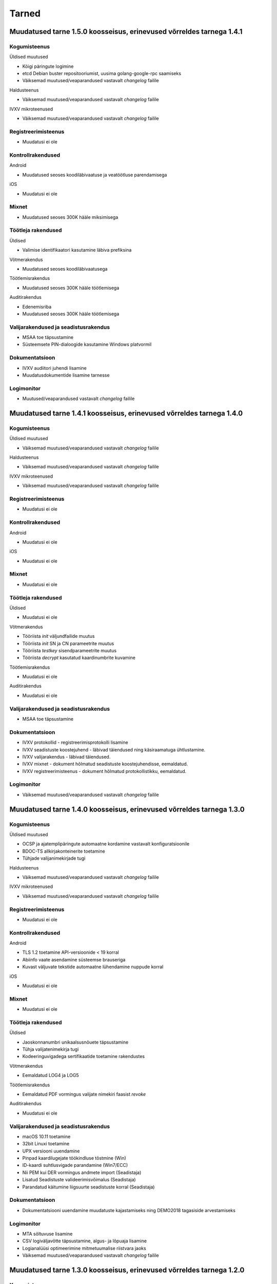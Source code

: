 ..  IVXV dokumentatsiooni üldsisukord

Tarned
======

Muudatused tarne 1.5.0 koosseisus, erinevused võrreldes tarnega 1.4.1
--------------------------------------------------------------------------------

Kogumisteenus
~~~~~~~~~~~~~

Üldised muutused

* Kõigi päringute logimine
* etcd Debian buster repositooriumist, uusima golang-google-rpc saamiseks
* Väiksemad muutused/veaparandused vastavalt `changelog` failile

Haldusteenus

* Väiksemad muutused/veaparandused vastavalt `changelog` failile

IVXV mikroteenused

* Väiksemad muutused/veaparandused vastavalt `changelog` failile

Registreerimisteenus
~~~~~~~~~~~~~~~~~~~~

* Muudatusi ei ole

Kontrollrakendused
~~~~~~~~~~~~~~~~~~

Android

* Muudatused seoses koodiläbivaatuse ja veatöötluse parendamisega

iOS

* Muudatusi ei ole

Mixnet
~~~~~~

* Muudatused seoses 300K hääle miksimisega

Töötleja rakendused
~~~~~~~~~~~~~~~~~~~

Üldised

* Valimise identifikaatori kasutamine läbiva prefiksina

Võtmerakendus

* Muudatused seoses koodiläbivaatusega

Töötlemisrakendus

* Muudatused seoses 300K hääle töötlemisega

Auditirakendus

* Edenemisriba
* Muudatused seoses 300K hääle töötlemisega

Valijarakendused ja seadistusrakendus
~~~~~~~~~~~~~~~~~~~~~~~~~~~~~~~~~~~~~

* MSAA toe täpsustamine
* Süsteemsete PIN-dialoogide kasutamine Windows platvormil

Dokumentatsioon
~~~~~~~~~~~~~~~

* IVXV audiitori juhendi lisamine
* Muudatusdokumentide lisamine tarnesse


Logimonitor
~~~~~~~~~~~

* Muutused/veaparandused vastavalt `changelog` failile




Muudatused tarne 1.4.1 koosseisus, erinevused võrreldes tarnega 1.4.0
--------------------------------------------------------------------------------

Kogumisteenus
~~~~~~~~~~~~~

Üldised muutused

* Väiksemad muutused/veaparandused vastavalt `changelog` failile

Haldusteenus

* Väiksemad muutused/veaparandused vastavalt `changelog` failile

IVXV mikroteenused

* Väiksemad muutused/veaparandused vastavalt `changelog` failile

Registreerimisteenus
~~~~~~~~~~~~~~~~~~~~

* Muudatusi ei ole

Kontrollrakendused
~~~~~~~~~~~~~~~~~~

Android

* Muudatusi ei ole

iOS

* Muudatusi ei ole

Mixnet
~~~~~~

* Muudatusi ei ole

Töötleja rakendused
~~~~~~~~~~~~~~~~~~~

Üldised

* Muudatusi ei ole

Võtmerakendus

* Tööriista *init* väljundfailide muutus
* Tööriista *init* SN ja CN parameetrite muutus
* Tööriista *testkey* sisendparameetrite muutus
* Tööriista *decrypt* kasutatud kaardinumbrite kuvamine

Töötlemisrakendus

* Muudatusi ei ole

Auditirakendus

* Muudatusi ei ole

Valijarakendused ja seadistusrakendus
~~~~~~~~~~~~~~~~~~~~~~~~~~~~~~~~~~~~~

* MSAA toe täpsustamine

Dokumentatsioon
~~~~~~~~~~~~~~~

* IVXV protokollid - registreerimisprotokolli lisamine
* IVXV seadistuste koostejuhend - läbivad täiendused ning käsiraamatuga
  ühtlustamine.
* IVXV valijarakendus - läbivad täiendused.
* IVXV mixnet - dokument hõlmatud seadistuste koostejuhendisse, eemaldatud.
* IVXV registreerimisteenus - dokument hõlmatud protokollistikku, eemaldatud.

Logimonitor
~~~~~~~~~~~

* Väiksemad muutused/veaparandused vastavalt `changelog` failile

Muudatused tarne 1.4.0 koosseisus, erinevused võrreldes tarnega 1.3.0
--------------------------------------------------------------------------------

Kogumisteenus
~~~~~~~~~~~~~

Üldised muutused

* OCSP ja ajatemplipäringute automaatne kordamine vastavalt
  konfiguratsioonile
* BDOC-TS allkirjakonteinerite toetamine
* Tühjade valijanimekirjade tugi

Haldusteenus

* Väiksemad muutused/veaparandused vastavalt `changelog` failile

IVXV mikroteenused

* Väiksemad muutused/veaparandused vastavalt `changelog` failile

Registreerimisteenus
~~~~~~~~~~~~~~~~~~~~
* Muudatusi ei ole

Kontrollrakendused
~~~~~~~~~~~~~~~~~~

Android

* TLS 1.2 toetamine API-versioonide < 19 korral
* Abiinfo vaate asendamine süsteemse brauseriga
* Kuvast väljuvate tekstide automaatne lühendamine nuppude korral

iOS

* Muudatusi ei ole

Mixnet
~~~~~~

* Muudatusi ei ole

Töötleja rakendused
~~~~~~~~~~~~~~~~~~~

Üldised

* Jaoskonnanumbri unikaalsusnõuete täpsustamine
* Tühja valijatenimekirja tugi
* Kodeeringuvigadega sertifikaatide toetamine rakendustes

Võtmerakendus

* Eemaldatud LOG4 ja LOG5

Töötlemisrakendus

* Eemaldatud PDF vormingus valijate nimekiri faasist *revoke*

Auditirakendus

* Muudatusi ei ole

Valijarakendused ja seadistusrakendus
~~~~~~~~~~~~~~~~~~~~~~~~~~~~~~~~~~~~~

* macOS 10.11 toetamine
* 32bit Linuxi toetamine
* UPX versiooni uuendamine
* Pinpad kaardilugejate töökindluse tõstmine (Win)
* ID-kaardi suhtlusvigade parandamine (Win7/ECC)
* Nii PEM kui DER vormingus andmete import (Seadistaja)
* Lisatud Seadistuste valideerimisvõimalus (Seadistaja)
* Parandatud käitumine liigsuurte seadistuste korral (Seadistaja)

Dokumentatsioon
~~~~~~~~~~~~~~~

* Dokumentatsiooni uuendamine muudatuste kajastamiseks ning DEMO2018
  tagasiside arvestamiseks

Logimonitor
~~~~~~~~~~~

* MTA sõltuvuse lisamine
* CSV logiväljavõtte täpsustamine, algus- ja lõpuaja lisamine
* Logianalüüsi optimeerimine mitmetuumalise riistvara jaoks
* Väiksemad muutused/veaparandused vastavalt `changelog` failile

Muudatused tarne 1.3.0 koosseisus, erinevused võrreldes tarnega 1.2.0
--------------------------------------------------------------------------------

Kogumisteenus
~~~~~~~~~~~~~

Üldised muutused

* Ubuntu 18.04 LTS (Bionic Beaver) kasutuselevõtmine
* Krahhitaaste protseduuride kirjeldamine

Haldusteenus

* Parandatud tööriistad teenuste seisundiinfo saamiseks
* Väiksemad muutused/veaparandused vastavalt `changelog` failile

IVXV mikroteenused

* golang keeleversioon 1.9 kasutuselevõtmine
* Eesti ID-kaardi uuenenud profiili toetamine (PNOEE)
* Väiksemad muutused/veaparandused vastavalt `changelog` failile

Registreerimisteenus
~~~~~~~~~~~~~~~~~~~~
* Muudatusi ei ole

Kontrollrakendused
~~~~~~~~~~~~~~~~~~

Android

* ESTEID2018 sertifikaatide toetamine
* Täpsustatud vigase ASN1-kodeeringuga avalike võtmete käitlemist

iOS

* ESTEID2018 sertifikaatide toetamine
* iPhone 10 X muudatused
* XCode 10 ja iOS 12 SDK kasutamine

Mixnet
~~~~~~

* Verificatumi AGPL versiooni kasutuselevõtmine

Töötleja rakendused
~~~~~~~~~~~~~~~~~~~

Võtmerakendus

* Muudatusi ei ole

Töötlemisrakendus

* Lisatud tööriist StatsTool urnist statistikafaili genereerimiseks
* Lisatud tööriist StatsDiffTool kahe statistikafaili võrdlemiseks
* ESTEID2018 sertifikaatide ja profiili toetamine
* digidoc4j 2.1.0 kasutamine

Auditirakendus

* Muudatusi ei ole

Valijarakendused ja seadistusrakendus
~~~~~~~~~~~~~~~~~~~~~~~~~~~~~~~~~~~~~

* Valijarakenduses kandidaatide otsingu võimaldamine
* Valijarakenduses erakondade ja kandidaatide kaustana kuvamine
* Valijarakenduse ja Seadistusrakenduse üleviimine JSON-vormingus seadistustele
* ESTEID2018 sertifikaatide ja profiili toetamine
* Win: IDEMIA minidraiveri toetamine
* Linux/macOS: IDEMIA PKCS11 draiveri toetamine
* macOS 10.14 toetamine

Dokumentatsioon
~~~~~~~~~~~~~~~

* Dokumentatsiooni uuendamine muudatuste kajastamiseks
* Ingliskeelse arhitekuuridokumendi ja protokollistiku lisamine

Logimonitor
~~~~~~~~~~~

* Ubuntu 18.04 LTS (Bionic Beaver) kasutuselevõtmine
* Võetud kasutusele Grafana 5.3.4
* Parandatud vanusepõhise statistika genereerimine ja vanusegruppidesse
  jaotumine
* CSV väljundi võtmine seanssidest

Muudatused tarne 1.2.0 koosseisus, erinevused võrreldes KOV2017 valimistega.
--------------------------------------------------------------------------------

Kogumisteenus
~~~~~~~~~~~~~

Haldusteenus

* Lisatud tööriist vigaste valijanimekirjade eemaldamiseks.
* Lisatud tööriist jaoskondade/ringkondade nimekirja lisamiseks.
* Lisatud ringkonnapõhine statistika.
* Lisatud varundusteenus.
* Lisatud tööriist varundatud urnide konsolideerimiseks.
* Lisatud tööriist nimekirjade kooskõlalisuse kontrolliks.
* Lisatud võimekus seadistusfailidele valimisspetsiifiliste prefiksite lisamiseks.
* Täiendatud haldusliidese kasutajaliidest abinfoga.
* Eemaldatud aegunud konfiguratsiooniparameeter “stats.*”
* Parandatud sisendfailide vormingu kontrolli ja laadimist.

IVXV mikroteenused

* Uuendatud etcd versioon.
* Lisatud võimekus etcd ajalõppude seadistamiseks keskkonnamuutujate kaudu.
* Lisatud võimekus klastri modiftseerimiseks krahhitaaste eesmärgil.
* Parandatud klastri käitumist liidrivahetuse korral, pooleliolevate talletamiste kordamine.
* TLS šifrid muudetud seadistatavaks.
* Parandatud BDOC profiili identifitseeriva konfiguratsioonivälja nimi.
* Lisatud võimekus seadistada Mobiil-ID autentimist nõudma nii isikukoodi kui telefoninumbrit.
* Lisatud võimekus piirata korduvhääletamise sagedust.
* Lisatud võimekus toetada Windowsi reavahetusi konfifailides.
* Täiustatud BDOC XML kanoniseerimist ja parsimist.
* Karmistatud DDS päringute vormingukontrolle.
* Logimine viidud üle RELP protokollile.
* Muudetud seadistusfailide ülesehitust eristamaks Koguja ja Töötleja vastutusi.

Registreerimisteenus
~~~~~~~~~~~~~~~~~~~~
* Muudatusi ei ole.

Kontrollrakendused
~~~~~~~~~~~~~~~~~~

Android

* Lisatud juhised publitseeritud kontrollrakenduse ja avalikustatud lähtekoodi vastavuse kontrollimiseks.

iOS

* Muudatusi ei ole.

Mixnet
~~~~~~
* Muudatusi ei ole.

Töötleja rakendused
~~~~~~~~~~~~~~~~~~~
Võtmerakendus

* Muudatusi ei ole.

Töötlemisrakendus

* Muudatusi ei ole.

Auditirakendus

* Muudatusi ei ole.

Valijarakendused ja seadistusrakendus
~~~~~~~~~~~~~~~~~~~~~~~~~~~~~~~~~~~~~
* Linux ja Mac – platvormispetsiifilisi muudatusi ei ole.
* Windows – parandatud liidestumist Minidraiveriga, mingw64 kasutuselevõtmine.
* Lisatud ID-kaardi ECC toetamine.
* Seadistatud Mobiil-ID nõudma vajadusel isikukoodi ja telefoninumbrit.
* Täiendatud veakoode.
* Kohandatud seadistusrakendus muudatustega vastavusse.
* Kohandatud BDOC XML templated

Dokumentatsioon
~~~~~~~~~~~~~~~
* Dokumentatsioon läbivalt kaasajastatud seoses muudatustega

Logimonitor
~~~~~~~~~~~
* Loobutud CrateDBst.
* Võetud läbivalt kasutusele PostgreSQL.
* Võetud kasutusele Grafana 5.0.1.
* Seansside valideerimise parandused lähtudes KOV2017 logianalüüsist.
* Lisatud statistika genereerimine ringkondade kaupa.
